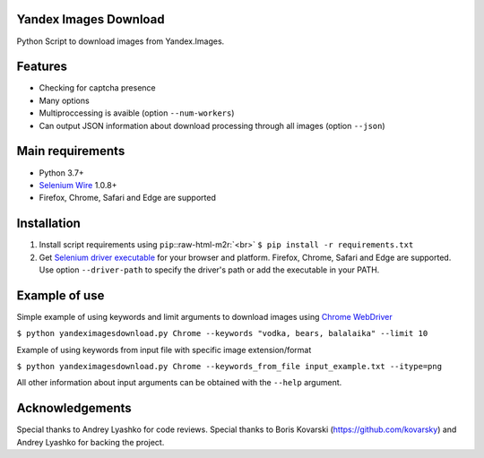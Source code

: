 .. role:: raw-html-m2r(raw)
   :format: html


Yandex Images Download
======================

Python Script to download images from Yandex.Images.

Features
========


* Checking for captcha presence
* Many options 
* Multiproccessing is avaible (option ``--num-workers``\ )
* Can output JSON information about download processing through all images (option ``--json``\ )

Main requirements
=================


* Python 3.7+
* `Selenium Wire <https://github.com/wkeeling/selenium-wire>`_ 1.0.8+
* Firefox, Chrome, Safari and Edge are supported

Installation
============


#. 
   Install script requirements using ``pip``\ :\ :raw-html-m2r:`<br>`
   ``$ pip install -r requirements.txt``

#. 
   Get `Selenium driver executable <https://www.seleniumhq.org/about/platforms.jsp>`_ for your browser and platform. Firefox, Chrome, Safari and Edge are supported. 
   Use option ``--driver-path`` to specify the driver's path or add the executable in your PATH.

Example of use
==============

Simple example of using keywords and limit arguments to download images using `Chrome WebDriver <https://sites.google.com/a/chromium.org/chromedriver/>`_

``$ python yandeximagesdownload.py Chrome --keywords "vodka, bears, balalaika" --limit 10``

Example of using keywords from input file with specific image extension/format

``$ python yandeximagesdownload.py Chrome --keywords_from_file input_example.txt --itype=png``

All other information about input arguments can be obtained with the ``--help`` argument.

Acknowledgements
================

Special thanks to Andrey Lyashko for code reviews.
Special thanks to Boris Kovarski (https://github.com/kovarsky) and Andrey Lyashko for backing the project.
